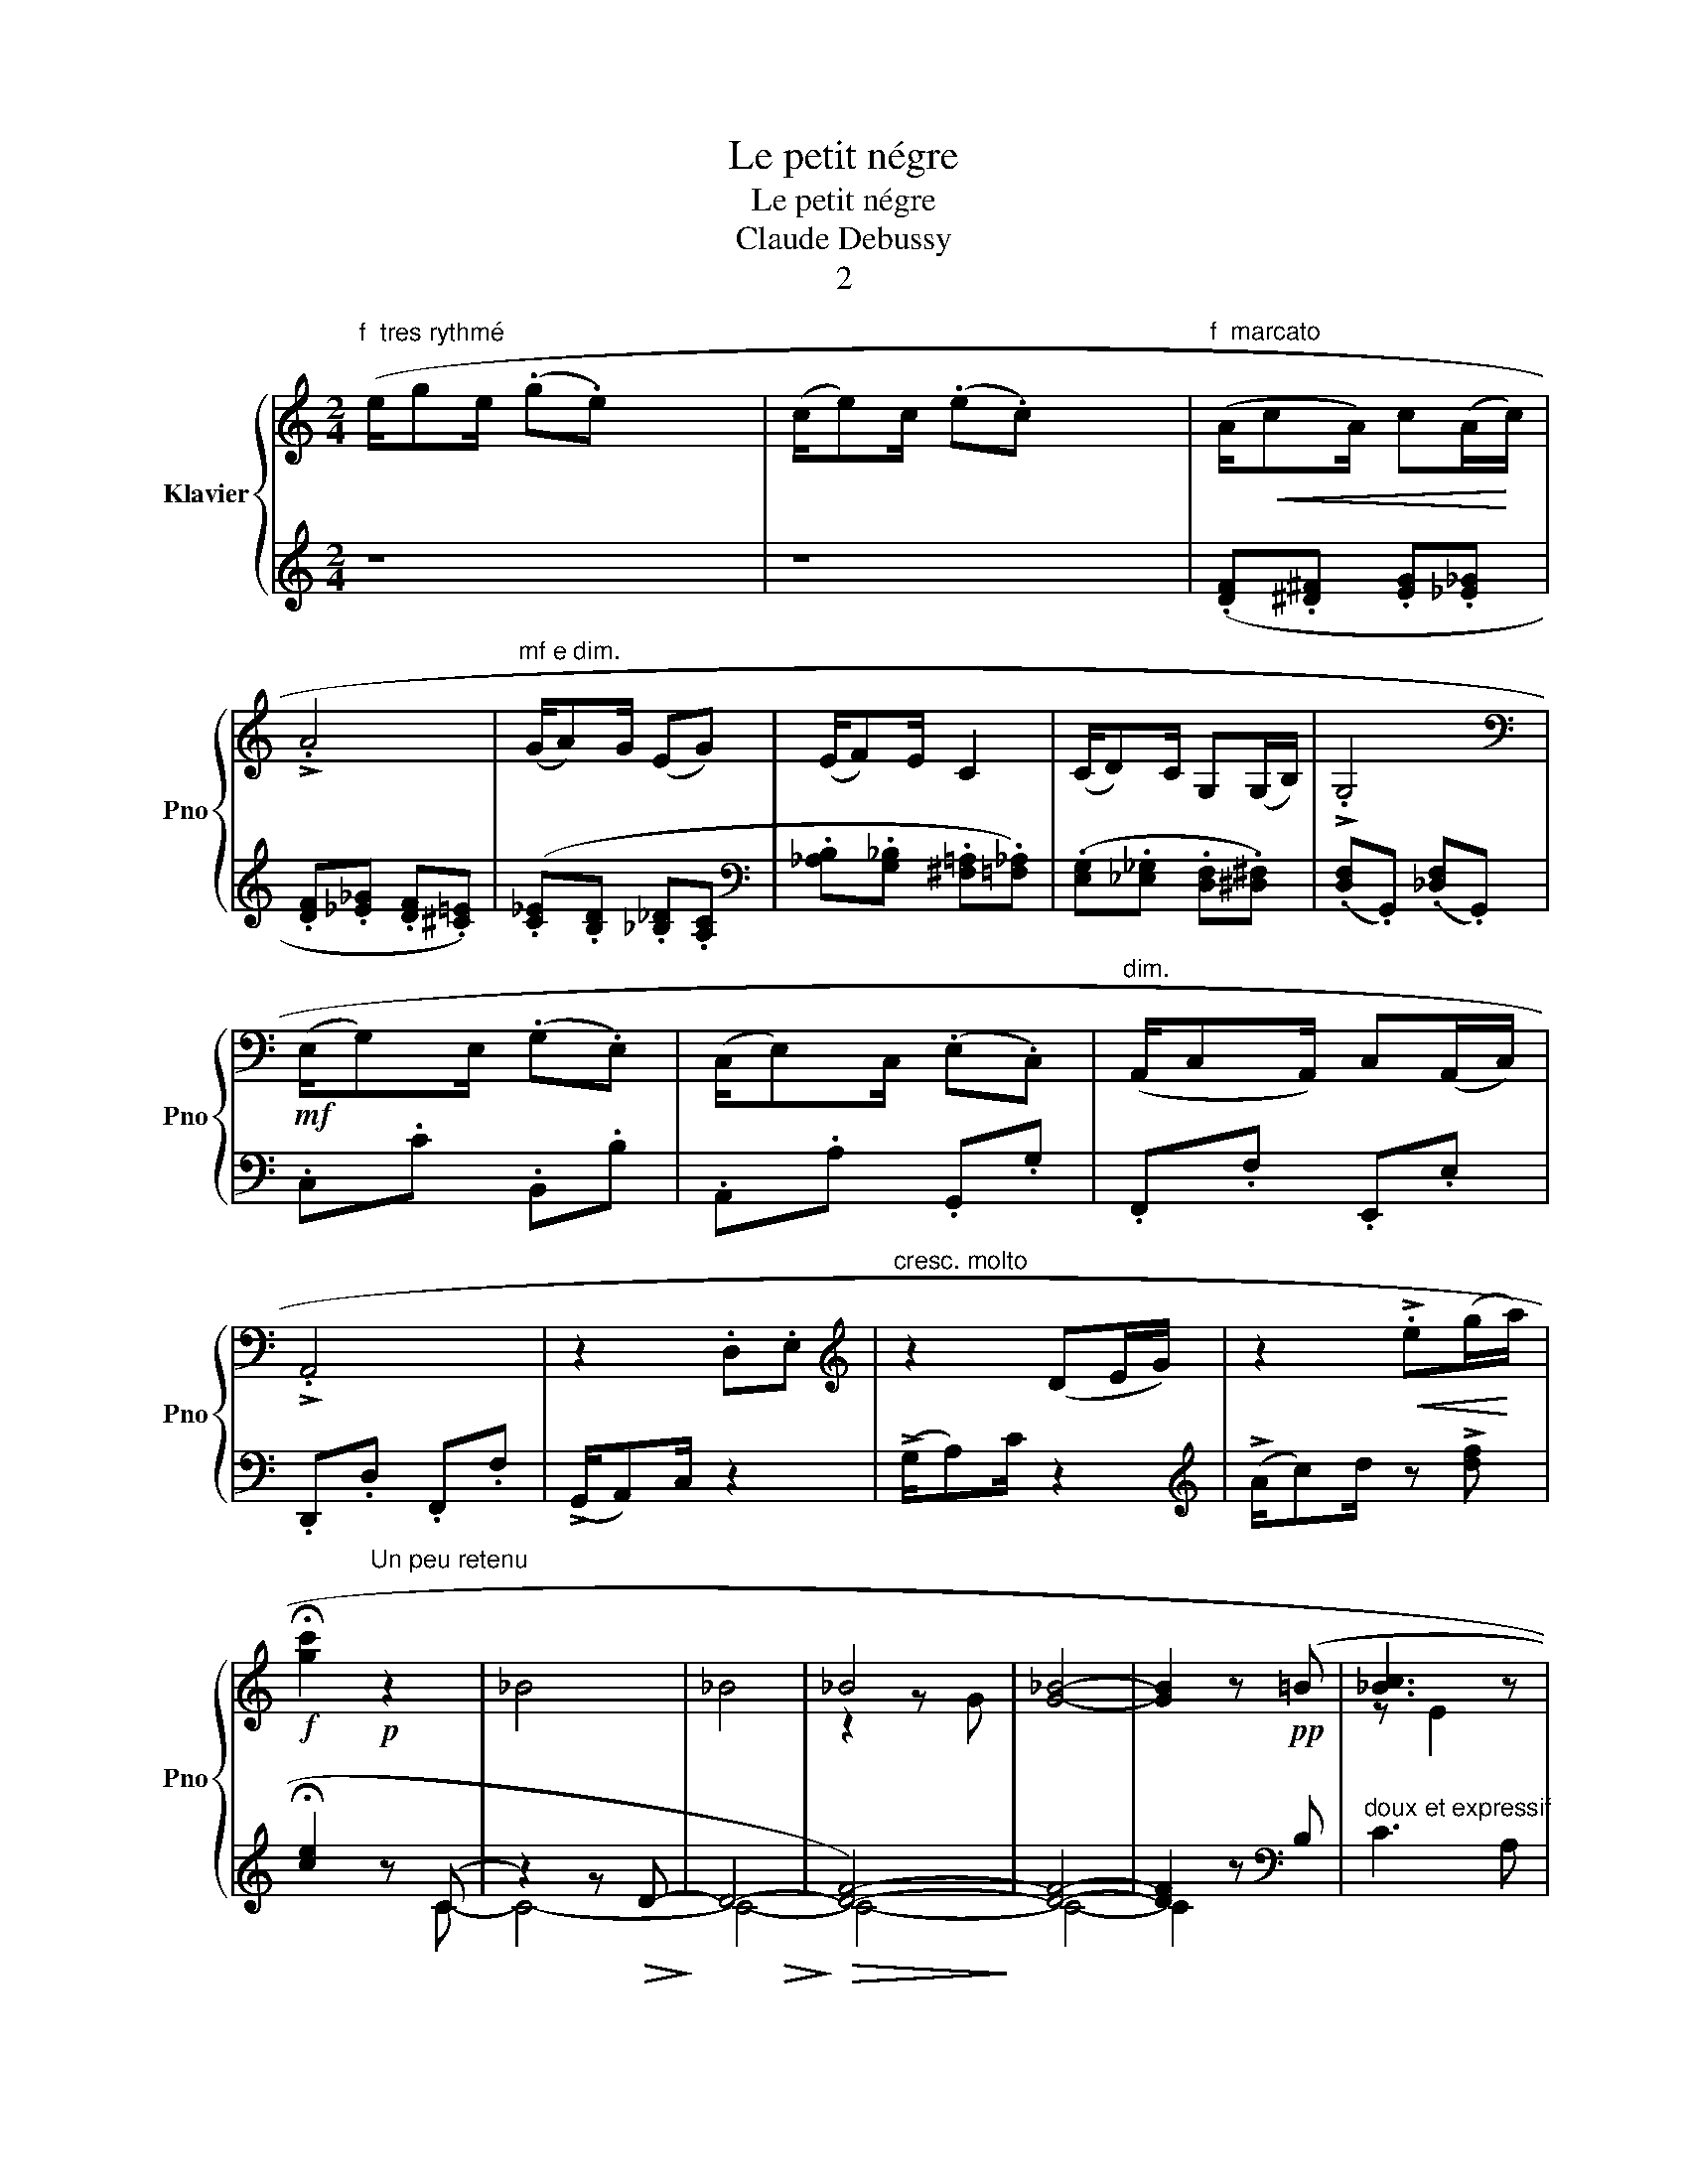 X:1
T:Le petit négre
T:Le petit négre
T:Claude Debussy
T:2
%%score { ( 1 4 ) | ( 2 3 ) }
L:1/8
M:2/4
K:C
V:1 treble nm="Klavier" snm="Pno"
V:4 treble 
V:2 treble 
V:3 treble 
V:1
"^f  tres rythmé" (e/ge/ (.g.e) x4 | (c/e)c/ (.e.c) x4 |"^f  marcato" (A/!<(!cA/) c(A/!<)!c/) | %3
 !>!.A4 |"^mf e dim." (G/A)G/ (EG) | (E/F)E/ C2 | (C/D)C/ G,(G,/B,/) | !>!.G,4 | %8
[K:bass]!mf! (E,/G,)E,/ (.G,.E,) | (C,/E,)C,/ (.E,.C,) |"^dim." (A,,/C,A,,/) C,(A,,/C,/) | %11
 !>!.A,,4 | z2 .D,.E, |[K:treble]"^cresc. molto" z2 (DE/G/) | z2!<(! !>!.e(g/!<)!a/) | %15
!f! !fermata![gc']2"^Un peu retenu" z2 | _B4 | _B4 | _B4 | [G_B]4- | [GB]2 z (=B | [c_B]3 z | %22
 [FA]3)!<(! z!<)! | [EG]2 G!>(! [FG]!>)! | [CG]3!p! z |!<(! _B,D FG | _Bd f!<)!d | [_B-_GxG]4 | %28
 [B_G]3 z |{/d} [c_B]3 z | [FA]3!<(! z!<)! |{/F} [EG]2 G!>(! [FG]!>)! | [CG]3!p! z |!<(! _B,D FG | %34
 _Bd!<)!"^cresc."f !tenuto!d | f !tenuto!df !tenuto!_e | f !tenuto!_ef !>!e | %37
!f!"^Retenu" ^f !>!_ef z |!ff!"^a Tempo" e/ge/ .g.e | c/ec/ .e.c |"^f  marcato" A/cA/ cA/c/ | %41
 !>!.A4 |"^mf e dim." G/AG/ EG | E/FE/ C2 | C/DC/ G,G,/B,/ | !>!.G,4 | %46
[K:bass]!mf! E,/G,E,/ .G,.E, | C,/E,C,/ .E,.C, |"^dim." A,,/C,A,,/ C,A,,/C,/ | !>!.A,,4 | %50
 z2 .D,.E, |[K:treble]"^cresc. molto" z2 DE/G/ | z2!<(! !>!.eg/!<)!a/ | %53
!ff! .!^![gc']2"^Un peu retenu" z2 | _B4 | _B4 | _B4 | [G_B]4-) | [GB]2 z (=B | [c_B]3 z | %60
 [FA]3)!<(! z!<)! | [EG]2 G!>(! [FG]!>)! | [CG]3!p! z |!<(! _B,D FG | _Bd f!<)!d | [_B-_GxG]4 | %66
 [B_G]3 z |{/d} [c_B]3 z | [FA]3!<(! z!<)! |{/F} [EG]2 G!>(! [FG]!>)! | [CG]3!p! z |!<(! _B,D FG | %72
 _Bd!<)!"^cresc."f !tenuto!d | f !tenuto!df !tenuto!_e | f !tenuto!_ef !>!e | %75
!f!"^Retenu" ^f !>!_ef z |"^f f""^a Tempo" e/ge/ .g.e | c/ec/ .e.c |"^f  marcato" A/cA/ cA/c/ | %79
 !>!.A4 | G/AG/ EG | E/FE/ C2 | C/DC/ G,G,/B,/ | !>!.G,4 |[K:bass]!mf! E,/G,E,/ .G,.E, | %85
 C,/E,C,/ .E,.C, |"^dim." A,,/C,A,,/ C,A,,/C,/ | !>!.A,,4 | z2 .D,.E, | %89
[K:treble]"^cresc. molto" z2 DE/G/ | z2!<(! !>!.eg/!<)!a/ |!ff! .!^![gc']2 .!^![Gc]2 |] %92
V:2
 z8 | z8 | (.[DF].[^D^F] .[EG].[_E_G] | .[DF].[_E_G] .[DF].[^C=E]) | (.[C_E].[B,D] .[_B,_D].[A,C] | %5
[K:bass] .[_A,B,].[G,_B,] .[^F,=A,].[=F,_A,]) | (.[E,G,].[_E,_G,] .[D,F,].[^D,^F,]) | %7
 (.[D,F,].G,,) (.[_D,F,].G,,) | .C,.C .B,,.B, | .A,,.A, .G,,.G, | .F,,.F, .E,,.E, | %11
 .D,,.D, .F,,.F, | (!>!G,,/A,,)C,/ z2 | (!>!G,/A,)C/ z2 |[K:treble] (!>!A/c)d/ z !>![df] | %15
 !fermata![ce]2!p! z (C | z2) z!>(! D-!>)! | D4-!>(!!>)! |!>(! [DF]4-)!>)! | [DF]4- | %20
 [DF]2 z[K:bass]!pp! B, |"^doux et expressif" C3 A, | (F,3 D,) | E,2 D,2 | (C,3 A,,) | %25
 _B,,D, F,G, | _B,D FD | _B,4- | (B,3[K:bass]!pp! =B,) |"^doux et expressif" C3 A, | (F,3 D,) | %31
 E,2 D,2 | (C,3 A,,) | _B,,D, F,G, | _B,[K:treble]DF !tenuto!D | F !tenuto!DF !tenuto!_E | %36
 F !tenuto!_EF !>!E | ^F !>!_EFB | !>!!tenuto!c2 !>!!tenuto!B2 | !>!!tenuto!A2 !>!!tenuto!G2 | %40
 .[DF].[^D^F] .[EG].[_E_G] | .[DF].[_E_G] .[DF].[^C=E] | .[C_E].[B,D] .[_B,_D].[A,C] | %43
[K:bass] .[_A,B,].[G,_B,] .[^F,=A,].[=F,_A,] | .[E,G,].[_E,_G,] .[D,F,].[^D,^F,] | %45
 .[D,F,].G,, .[_D,F,].G,, | .C,.C .B,,.B, | .A,,.A, .G,,.G, | .F,,.F, .E,,.E, | .D,,.D, .F,,.F, | %50
 !>!G,,/A,,C,/ z2 | !>!G,/A,C/ z2 |[K:treble] !>!A/cd/ z !>![df] | .!^![ce]2!p! z C | %54
 z2 z!>(! D-!>)! | D4-!>(!!>)! |!>(! [DF]4-!>)! | [DF]4- | [DF]2 z[K:bass]!pp! B, | %59
"^doux et expressif" C3 A, | F,3 D, | E,2 D,2 | C,3 A,, | _B,,D, F,G, | _B,D FD | _B,4- | %66
 B,3[K:bass]!pp! =B, |"^doux et expressif" C3 A, | F,3 D, | E,2 D,2 | C,3 A,, | _B,,D, F,G, | %72
 _B,[K:treble]DF !tenuto!D | F !tenuto!DF !tenuto!_E | F !tenuto!_EF !>!E | ^F !>!_EFB | %76
 !>!!tenuto!c2 !>!!tenuto!B2 | !>!!tenuto!A2 !>!!tenuto!G2 | .[DF].[^D^F] .[EG].[_E_G] | %79
 .[DF].[_E_G] .[DF].[^C=E] |"^mf e dim." .[C_E].[B,D] .[_B,_D].[A,C] | %81
[K:bass] .[_A,B,].[G,_B,] .[^F,=A,].[=F,_A,] | .[E,G,].[_E,_G,] .[D,F,].[^D,^F,] | %83
 .[D,F,].G,, .[_D,F,].G,, | .C,.C .B,,.B, | .A,,.A, .G,,.G, | .F,,.F, .E,,.E, | .D,,.D, .F,,.F, | %88
 !>!G,,/A,,C,/ z2 | !>!G,/A,C/ z2 |[K:treble] !>!A/cd/ z2 | .!^![ce]2 .!^![CE]2 |] %92
V:3
 x8 | x8 | x4 | x4 | x4 |[K:bass] x4 | x4 | x4 | x4 | x4 | x4 | x4 | x4 | x4 |[K:treble] x4 | %15
 x2 z C- | C4- | C4- | C4- | C4- | C2 x[K:bass] x | x4 | x4 | x4 | x4 | x4 | x4 | x4 | %28
 x3[K:bass] x | x4 | x4 | x4 | x4 | x4 | x[K:treble] x3 | x4 | x4 | x4 | x4 | x4 | x4 | x4 | x4 | %43
[K:bass] x4 | x4 | x4 | x4 | x4 | x4 | x4 | x4 | x4 |[K:treble] x4 | x2 z C- | C4- | C4- | C4- | %57
 C4- | C2 z2[K:bass] | x4 | x4 | x4 | x4 | x4 | x4 | x4 | x3[K:bass] x | x4 | x4 | x4 | x4 | x4 | %72
 x[K:treble] x3 | x4 | x4 | x4 | x4 | x4 | x4 | x4 | x4 |[K:bass] x4 | x4 | x4 | x4 | x4 | x4 | %87
 x4 | x4 | x4 |[K:treble] x4 | x4 |] %92
V:4
 x8 | x8 | x4 | x4 | x4 | x4 | x4 | x4 |[K:bass] x4 | x4 | x4 | x4 | x4 |[K:treble] x4 | x4 | x4 | %16
 x4 | x4 | z2 z G- | x4 | x4 | z E2 z | z C2 x | z B,2 B, | z E2 x | x4 | x4 | z ._D z .D | %28
 z _D2 z | z E2 z | z C2 x | z B,2 B, | z E2 x | x4 | x4 | x4 | x4 | x4 | x4 | x4 | x4 | x4 | x4 | %43
 x4 | x4 | x4 |[K:bass] x4 | x4 | x4 | x4 | x4 |[K:treble] x4 | x4 | x4 | x4 | x4 | z2 z G | x4 | %58
 x4 | z E2 z | z C2 x | z B,2 B, | z E2 x | x4 | x4 | z ._D z .D | z _D2 z | z E2 z | z C2 x | %69
 z B,2 B, | z E2 x | x4 | x4 | x4 | x4 | x4 | x4 | x4 | x4 | x4 | x4 | x4 | x4 | x4 |[K:bass] x4 | %85
 x4 | x4 | x4 | x4 |[K:treble] x4 | x4 | x4 |] %92

